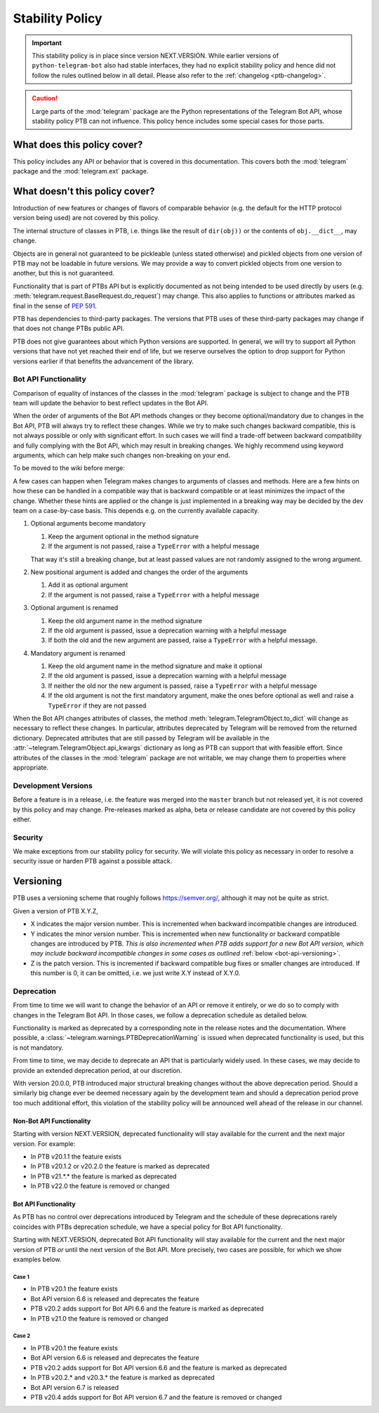 Stability Policy
================

.. important::

    This stability policy is in place since version NEXT.VERSION.
    While earlier versions of ``python-telegram-bot`` also had stable interfaces, they had no explicit stability policy and hence did not follow the rules outlined below in all detail.
    Please also refer to the :ref:`changelog <ptb-changelog>`.

.. caution::

    Large parts of the :mod:`telegram` package are the Python representations of the Telegram Bot API, whose stability policy PTB can not influence.
    This policy hence includes some special cases for those parts.

What does this policy cover?
----------------------------

This policy includes any API or behavior that is covered in this documentation.
This covers both the :mod:`telegram` package and the :mod:`telegram.ext` package.

What doesn't this policy cover?
-------------------------------

Introduction of new features or changes of flavors of comparable behavior (e.g. the default for the HTTP protocol version being used) are not covered by this policy.

The internal structure of classes in PTB, i.e. things like the result of ``dir(obj))`` or the contents of ``obj.__dict__``, may change.

Objects are in general not guaranteed to be pickleable (unless stated otherwise) and pickled objects from one version of PTB may not be loadable in future versions.
We may provide a way to convert pickled objects from one version to another, but this is not guaranteed.

Functionality that is part of PTBs API but is explicitly documented as not being intended to be used directly by users (e.g. :meth:`telegram.request.BaseRequest.do_request`) may change.
This also applies to functions or attributes marked as final in the sense of `PEP 591 <https://www.python.org/dev/peps/pep-0591/>`__.

PTB has dependencies to third-party packages.
The versions that PTB uses of these third-party packages may change if that does not change PTBs public API.

PTB does not give guarantees about which Python versions are supported.
In general, we will try to support all Python versions that have not yet reached their end of life, but we reserve ourselves the option to drop support for Python versions earlier if that benefits the advancement of the library.

.. _bot-api-functionality-1:

Bot API Functionality
~~~~~~~~~~~~~~~~~~~~~

Comparison of equality of instances of the classes in the :mod:`telegram` package is subject to change and the PTB team will update the behavior to best reflect updates in the Bot API.

When the order of arguments of the Bot API methods changes or they become optional/mandatory due to changes in the Bot API, PTB will always try to reflect these changes.
While we try to make such changes backward compatible, this is not always possible or only with significant effort.
In such cases we will find a trade-off between backward compatibility and fully complying with the Bot API, which may result in breaking changes.
We highly recommend using keyword arguments, which can help make such changes non-breaking on your end.

..
    We have documented a few common cases and possible backwards compatible solutions here in the wiki as a reference for the dev team.

To be moved to the wiki before merge:

A few cases can happen when Telegram makes changes to arguments of classes and methods.
Here are a few hints on how these can be handled in a compatible way that is backward compatible or at least minimizes the impact of the change.
Whether these hints are applied or the change is just implemented in a breaking way may be decided by the dev team on a case-by-case basis.
This depends e.g. on the currently available capacity.

1. Optional arguments become mandatory

   1. Keep the argument optional in the method signature
   2. If the argument is not passed, raise a ``TypeError`` with a helpful message

   That way it's still a breaking change, but at least passed values are not randomly assigned to the wrong argument.

2. New positional argument is added and changes the order of the arguments

   1. Add it as optional argument
   2. If the argument is not passed, raise a ``TypeError`` with a helpful message

3. Optional argument is renamed

   1. Keep the old argument name in the method signature
   2. If the old argument is passed, issue a deprecation warning with a helpful message
   3. If both the old and the new argument are passed, raise a ``TypeError`` with a helpful message.

4. Mandatory argument is renamed

   1. Keep the old argument name in the method signature and make it optional
   2. If the old argument is passed, issue a deprecation warning with a helpful message
   3. If neither the old nor the new argument is passed, raise a ``TypeError`` with a helpful message
   4. If the old argument is not the first mandatory argument, make the ones before optional as well and raise a ``TypeError`` if they are not passed

When the Bot API changes attributes of classes, the method :meth:`telegram.TelegramObject.to_dict` will change as necessary to reflect these changes.
In particular, attributes deprecated by Telegram will be removed from the returned dictionary.
Deprecated attributes that are still passed by Telegram will be available in the :attr:`~telegram.TelegramObject.api_kwargs` dictionary as long as PTB can support that with feasible effort.
Since attributes of the classes in the :mod:`telegram` package are not writable, we may change them to properties where appropriate.

Development Versions
~~~~~~~~~~~~~~~~~~~~

Before a feature is in a release, i.e. the feature was merged into the ``master`` branch but not released yet, it is not covered by this policy and may change.
Pre-releases marked as alpha, beta or release candidate are not covered by this policy either.

Security
~~~~~~~~

We make exceptions from our stability policy for security.
We will violate this policy as necessary in order to resolve a security issue or harden PTB against a possible attack.

Versioning
----------

PTB uses a versioning scheme that roughly follows `https://semver.org/ <https://semver.org/>`_, although it may not be quite as strict.

Given a version of PTB X.Y.Z,

-  X indicates the major version number.
   This is incremented when backward incompatible changes are introduced.
-  Y indicates the minor version number.
   This is incremented when new functionality or backward compatible changes are introduced by PTB.
   *This is also incremented when PTB adds support for a new Bot API version, which may include backward incompatible changes in some cases as outlined* :ref:`below <bot-api-versioning>`.
-  Z is the patch version.
   This is incremented if backward compatible bug fixes or smaller changes are introduced.
   If this number is 0, it can be omitted, i.e. we just write X.Y instead of X.Y.0.

Deprecation
~~~~~~~~~~~

From time to time we will want to change the behavior of an API or remove it entirely, or we do so to comply with changes in the Telegram Bot API.
In those cases, we follow a deprecation schedule as detailed below.

Functionality is marked as deprecated by a corresponding note in the release notes and the documentation.
Where possible, a :class:`~telegram.warnings.PTBDeprecationWarning` is issued when deprecated functionality is used, but this is not mandatory.

From time to time, we may decide to deprecate an API that is particularly widely used.
In these cases, we may decide to provide an extended deprecation period, at our discretion.

With version 20.0.0, PTB introduced major structural breaking changes without the above deprecation period.
Should a similarly big change ever be deemed necessary again by the development team and should a deprecation period prove too much additional effort, this violation of the stability policy will be announced well ahead of the release in our channel.

Non-Bot API Functionality
#########################

Starting with version NEXT.VERSION, deprecated functionality will stay available for the current and the next major version.
For example:

-  In PTB v20.1.1 the feature exists
-  In PTB v20.1.2 or v20.2.0 the feature is marked as deprecated
-  In PTB v21.*.* the feature is marked as deprecated
-  In PTB v22.0 the feature is removed or changed

.. _bot-api-versioning:

Bot API Functionality
#####################

As PTB has no control over deprecations introduced by Telegram and the schedule of these deprecations rarely coincides with PTBs deprecation schedule, we have a special policy for Bot API functionality.

Starting with NEXT.VERSION, deprecated Bot API functionality will stay available for the current and the next major version of PTB *or* until the next version of the Bot API.
More precisely, two cases are possible, for which we show examples below.

Case 1
^^^^^^

-  In PTB v20.1 the feature exists
-  Bot API version 6.6 is released and deprecates the feature
-  PTB v20.2 adds support for Bot API 6.6 and the feature is
   marked as deprecated
-  In PTB v21.0 the feature is removed or changed

Case 2
^^^^^^

-  In PTB v20.1 the feature exists
-  Bot API version 6.6 is released and deprecates the feature
-  PTB v20.2 adds support for Bot API version 6.6 and the feature is marked as deprecated
-  In PTB v20.2.* and v20.3.* the feature is marked as deprecated
-  Bot API version 6.7 is released
-  PTB v20.4 adds support for Bot API version 6.7 and the feature is removed or changed
